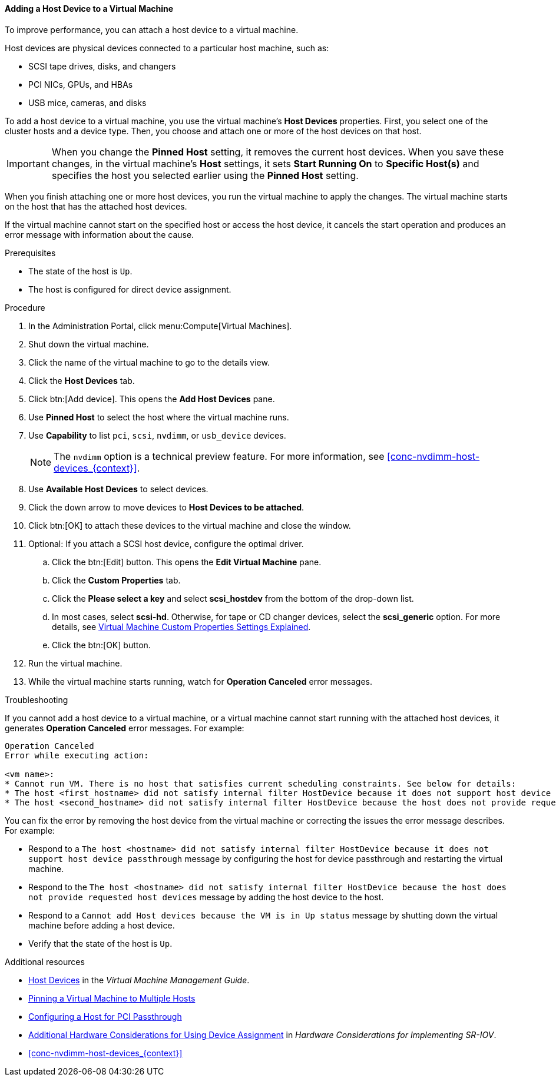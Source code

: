 :_content-type: PROCEDURE
[id="Adding_Host_Devices_to_a_Virtual_Machine_{context}"]
==== Adding a Host Device to a Virtual Machine

To improve performance, you can attach a host device to a virtual machine.

Host devices are physical devices connected to a particular host machine, such as:

* SCSI tape drives, disks, and changers
* PCI NICs, GPUs, and HBAs
* USB mice, cameras, and disks

To add a host device to a virtual machine, you use the virtual machine's *Host Devices* properties. First, you select one of the cluster hosts and a device type. Then, you choose and attach one or more of the host devices on that host.

[IMPORTANT]
====
When you change the *Pinned Host* setting, it removes the current host devices. When you save these changes, in the virtual machine's *Host* settings, it sets *Start Running On* to *Specific Host(s)* and specifies the host you selected earlier using the *Pinned Host* setting.
====

When you finish attaching one or more host devices, you run the virtual machine to apply the changes. The virtual machine starts on the host that has the attached host devices.

If the virtual machine cannot start on the specified host or access the host device, it cancels the start operation and produces an error message with information about the cause.

.Prerequisites

* The state of the host is `Up`.
* The host is configured for direct device assignment.

.Procedure

. In the Administration Portal, click menu:Compute[Virtual Machines].
. Shut down the virtual machine.
. Click the name of the virtual machine to go to the details view.
. Click the *Host Devices* tab.
. Click btn:[Add device]. This opens the *Add Host Devices* pane.
. Use *Pinned Host* to select the host where the virtual machine runs.
. Use *Capability* to list `pci`, `scsi`, `nvdimm`, or `usb_device` devices.
+
[NOTE]
====
The `nvdimm` option is a technical preview feature. For more information, see xref:conc-nvdimm-host-devices_{context}[].
====
. Use *Available Host Devices* to select devices.
. Click the down arrow to move devices to *Host Devices to be attached*.
. Click btn:[OK] to attach these devices to the virtual machine and close the window.
. Optional: If you attach a SCSI host device, configure the optimal driver.
.. Click the btn:[Edit] button. This opens the *Edit Virtual Machine* pane.
.. Click the *Custom Properties* tab.
.. Click the *Please select a key* and select *scsi_hostdev* from the bottom of the drop-down list.
.. In most cases, select *scsi-hd*. Otherwise, for tape or CD changer devices, select the *scsi_generic* option. For more details, see link:{URL_virt_product_docs}{URL_format}virtual_machine_management_guide/index#Virtual_Machine_Custom_Properties_settings_explained[Virtual Machine Custom Properties Settings Explained].
.. Click the btn:[OK] button.
. Run the virtual machine.
. While the virtual machine starts running, watch for *Operation Canceled* error messages.

.Troubleshooting

If you cannot add a host device to a virtual machine, or a virtual machine cannot start running with the attached host devices, it generates *Operation Canceled* error messages. For example:

----
Operation Canceled
Error while executing action:

<vm name>:
* Cannot run VM. There is no host that satisfies current scheduling constraints. See below for details:
* The host <first_hostname> did not satisfy internal filter HostDevice because it does not support host device passthrough.
* The host <second_hostname> did not satisfy internal filter HostDevice because the host does not provide requested host devices.
----

You can fix the error by removing the host device from the virtual machine or correcting the issues the error message describes. For example:

* Respond to a `The host <hostname> did not satisfy internal filter HostDevice because it does not support host device passthrough` message by configuring the host for device passthrough and restarting the virtual machine.
* Respond to the `The host <hostname> did not satisfy internal filter HostDevice because the host does not provide requested host devices` message by adding the host device to the host.
* Respond to a `Cannot add Host devices because the VM is in Up status` message by shutting down the virtual machine before adding a host device.
* Verify that the state of the host is `Up`.

.Additional resources
* link:{URL_virt_product_docs}{URL_format}virtual_machine_management_guide/index#sect-host_devices[Host Devices] in the _Virtual Machine Management Guide_.
* link:{URL_virt_product_docs}{URL_format}virtual_machine_management_guide/index#pinning_a_virtual_machine_to_multiple_hosts[Pinning a Virtual Machine to Multiple Hosts]
* link:{URL_virt_product_docs}{URL_format}administration_guide/index#Configuring_a_Host_for_PCI_Passthrough_host_tasks[Configuring a Host for PCI Passthrough]
* link:{URL_downstream_virt_product_docs}hardware_considerations_for_implementing_sr-iov/[Additional Hardware Considerations for Using Device Assignment] in _Hardware Considerations for Implementing SR-IOV_.
* xref:conc-nvdimm-host-devices_{context}[]
